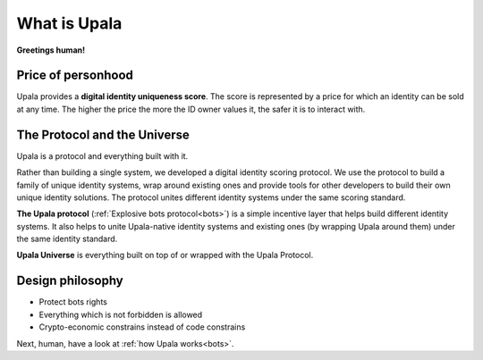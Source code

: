 =============
What is Upala
=============

**Greetings human!** 

.. Upala is here to help you spot bots!


Price of personhood
===========================

.. Upala is a proof of uniqueness system. One person — one ID.
.. human uniqueness scoring system
.. identity uniqueness scoring protocol 
.. identity uniqueness staking protocol
.. identity uniqueness pricing protocol
.. price of person-hood protocol 

.. unique identity provider
.. unique identity system
.. unique identity scoring protocol 
.. identity uniqueness scoring system
.. unique digital identity 
.. weighted digital identity 
.. staked digital identity
.. digital identity staking protocol
.. digital identity scoring protocol
.. digital identity uniqueness protocol
.. trust staking protocol
.. Game-based blockchain-powered person-hood pricing system


Upala provides a **digital identity uniqueness score**. The score is represented by a price for which an identity can be sold at any time. The higher the price the more the ID owner values it, the safer it is to interact with.


The Protocol and the Universe
=============================

Upala is a protocol and everything built with it. 

Rather than building a single system, we developed a digital identity scoring protocol. We use the protocol to build a family of unique identity systems, wrap around existing ones and provide tools for other developers to build their own unique identity solutions. The protocol unites different identity systems under the same scoring standard.

.. The protocol is built around idea of explosive bots. The explosion is made in expense of others. So everyone is incentivized to allow only trusted members to their groups 

.. The protocol utilizes social responsibility concept. 
.. how it works. Shared (social) responsibility. Within a group One has to invite only trusted members. Otherwise a neighbour may explode. The same applies for groups. If a group joins a superior group it means it trusts all other groups in it.

.. Groups and explosive bots. Groups form hierarchy based on trust. any group can show a user score relative to that group. And most importantly an Upala group shows price for which a user can immediately sell their identity. This price and the amount of users united by the group signals the group quality.

**The Upala protocol** (:ref:`Explosive bots protocol<bots>`) is a simple incentive layer that helps build different identity systems. It also helps to unite Upala-native identity systems and existing ones (by wrapping Upala around them) under the same identity standard.

**Upala Universe** is everything built on top of or wrapped with the Upala Protocol.


Design philosophy
=================

- Protect bots rights
- Everything which is not forbidden is allowed
- Crypto-economic constrains instead of code constrains


Next, human, have a look at :ref:`how Upala works<bots>`.

.. The following is the explanation of Upala unique position among other digital identity systems. 
